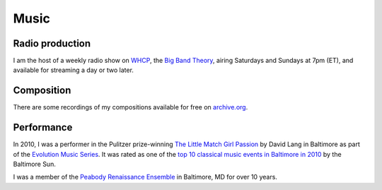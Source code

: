 Music
=====

Radio production
----------------

I am the host of a weekly radio show on `WHCP <whcp.org>`__, the `Big Band
Theory <https://www.whcp.org/show/big-band-theory>`__, airing Saturdays and
Sundays at 7pm (ET), and available for streaming a day or two later.

Composition
-----------

There are some recordings of my compositions available for free on
`archive.org
<http://www.archive.org/details/MichaelDroettboomdisDance>`_.

Performance
-----------

In 2010, I was a performer in the Pulitzer prize-winning `The Little
Match Girl Passion
<http://www.npr.org/2011/01/24/89442735/david-lang-wins-music-pulitzer>`_
by David Lang in Baltimore as part of the `Evolution Music Series
<evolutionseries.org>`_.  It was rated as one of the `top 10 classical
music events in Baltimore in 2010
<http://weblogs.baltimoresun.com/entertainment/classicalmusic/2010/12/my_favorite_classical_music_ev.html>`_
by the Baltimore Sun.

I was a member of the `Peabody Renaissance Ensemble
<http://www.peabody.jhu.edu/earlymusic/>`_ in Baltimore, MD for over
10 years.
